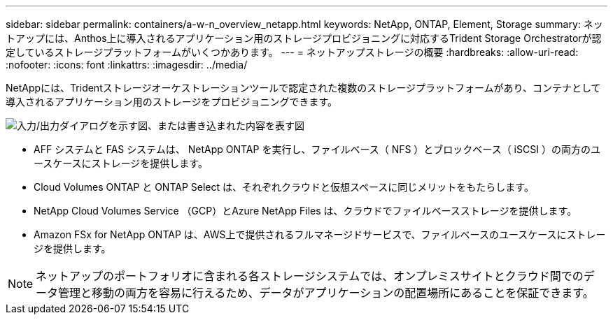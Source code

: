 ---
sidebar: sidebar 
permalink: containers/a-w-n_overview_netapp.html 
keywords: NetApp, ONTAP, Element, Storage 
summary: ネットアップには、Anthos上に導入されるアプリケーション用のストレージプロビジョニングに対応するTrident Storage Orchestratorが認定しているストレージプラットフォームがいくつかあります。 
---
= ネットアップストレージの概要
:hardbreaks:
:allow-uri-read: 
:nofooter: 
:icons: font
:linkattrs: 
:imagesdir: ../media/


[role="lead"]
NetAppには、Tridentストレージオーケストレーションツールで認定された複数のストレージプラットフォームがあり、コンテナとして導入されるアプリケーション用のストレージをプロビジョニングできます。

image:a-w-n_netapp_overview.png["入力/出力ダイアログを示す図、または書き込まれた内容を表す図"]

* AFF システムと FAS システムは、 NetApp ONTAP を実行し、ファイルベース（ NFS ）とブロックベース（ iSCSI ）の両方のユースケースにストレージを提供します。
* Cloud Volumes ONTAP と ONTAP Select は、それぞれクラウドと仮想スペースに同じメリットをもたらします。
* NetApp Cloud Volumes Service （GCP）とAzure NetApp Files は、クラウドでファイルベースストレージを提供します。
* Amazon FSx for NetApp ONTAP は、AWS上で提供されるフルマネージドサービスで、ファイルベースのユースケースにストレージを提供します。



NOTE: ネットアップのポートフォリオに含まれる各ストレージシステムでは、オンプレミスサイトとクラウド間でのデータ管理と移動の両方を容易に行えるため、データがアプリケーションの配置場所にあることを保証できます。

